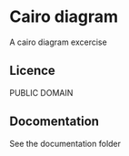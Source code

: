 * Cairo diagram
  A cairo diagram excercise

** Licence
   PUBLIC DOMAIN

** Docomentation
   See the documentation folder
